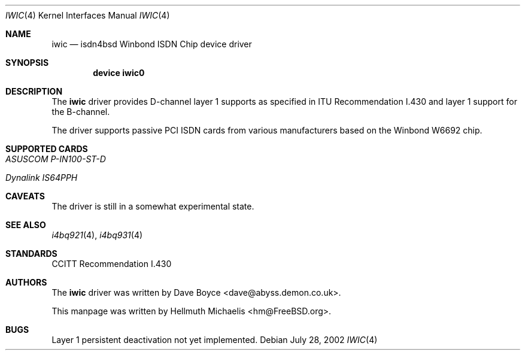 .\"
.\" Copyright (c) 2000, 2002 Hellmuth Michaelis. All rights reserved.
.\"
.\" Redistribution and use in source and binary forms, with or without
.\" modification, are permitted provided that the following conditions
.\" are met:
.\" 1. Redistributions of source code must retain the above copyright
.\"    notice, this list of conditions and the following disclaimer.
.\" 2. Redistributions in binary form must reproduce the above copyright
.\"    notice, this list of conditions and the following disclaimer in the
.\"    documentation and/or other materials provided with the distribution.
.\"
.\" THIS SOFTWARE IS PROVIDED BY THE AUTHOR AND CONTRIBUTORS ``AS IS'' AND
.\" ANY EXPRESS OR IMPLIED WARRANTIES, INCLUDING, BUT NOT LIMITED TO, THE
.\" IMPLIED WARRANTIES OF MERCHANTABILITY AND FITNESS FOR A PARTICULAR PURPOSE
.\" ARE DISCLAIMED.  IN NO EVENT SHALL THE AUTHOR OR CONTRIBUTORS BE LIABLE
.\" FOR ANY DIRECT, INDIRECT, INCIDENTAL, SPECIAL, EXEMPLARY, OR CONSEQUENTIAL
.\" DAMAGES (INCLUDING, BUT NOT LIMITED TO, PROCUREMENT OF SUBSTITUTE GOODS
.\" OR SERVICES; LOSS OF USE, DATA, OR PROFITS; OR BUSINESS INTERRUPTION)
.\" HOWEVER CAUSED AND ON ANY THEORY OF LIABILITY, WHETHER IN CONTRACT, STRICT
.\" LIABILITY, OR TORT (INCLUDING NEGLIGENCE OR OTHERWISE) ARISING IN ANY WAY
.\" OUT OF THE USE OF THIS SOFTWARE, EVEN IF ADVISED OF THE POSSIBILITY OF
.\" SUCH DAMAGE.
.\"
.\" $FreeBSD: src/usr.sbin/i4b/man/iwic.4,v 1.9.18.1 2008/11/25 02:59:29 kensmith Exp $
.\"
.\"	last edit-date: [Sun Jul 28 16:49:47 2002]
.\"
.Dd July 28, 2002
.Dt IWIC 4
.Os
.Sh NAME
.Nm iwic
.Nd isdn4bsd Winbond ISDN Chip device driver
.Sh SYNOPSIS
.Cd "device iwic0"
.Sh DESCRIPTION
The
.Nm
driver provides D-channel layer 1 supports as specified in ITU Recommendation
I.430 and layer 1 support for the B-channel.
.Pp
The driver supports passive PCI ISDN cards from various manufacturers
based on the Winbond W6692 chip.
.Sh SUPPORTED CARDS
.Bl -tag -width Ds -compact
.It Ar ASUSCOM P-IN100-ST-D
.Pp
.It Ar Dynalink IS64PPH
.El
.Sh CAVEATS
The driver is still in a somewhat experimental state.
.Sh SEE ALSO
.Xr i4bq921 4 ,
.Xr i4bq931 4
.Sh STANDARDS
CCITT Recommendation I.430
.Sh AUTHORS
.An -nosplit
The
.Nm
driver was written by
.An Dave Boyce Aq dave@abyss.demon.co.uk .
.Pp
This manpage was written by
.An Hellmuth Michaelis Aq hm@FreeBSD.org .
.Sh BUGS
Layer 1 persistent deactivation not yet implemented.
